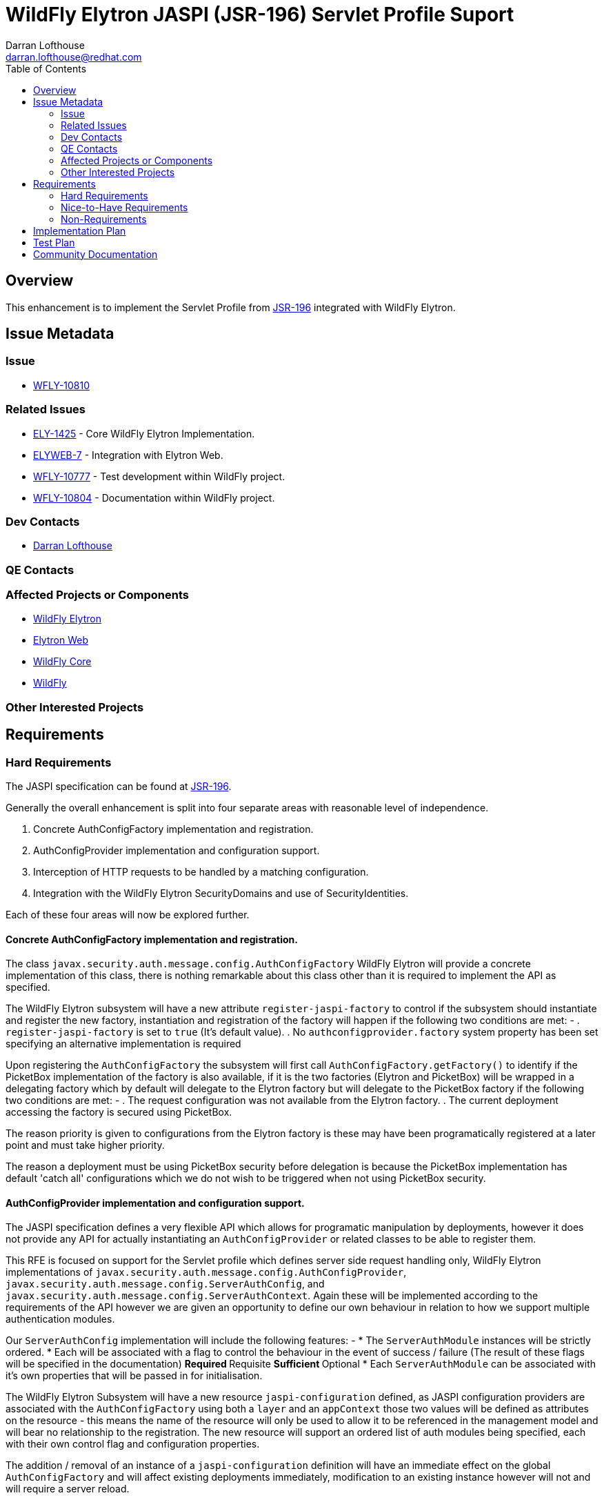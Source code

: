 = WildFly Elytron JASPI (JSR-196) Servlet Profile Suport
:author:            Darran Lofthouse
:email:             darran.lofthouse@redhat.com
:toc:               left
:icons:             font
:idprefix:
:idseparator:       -

== Overview

This enhancement is to implement the Servlet Profile from https://www.jcp.org/en/jsr/detail?id=196[JSR-196] integrated with WildFly Elytron.

== Issue Metadata

=== Issue

* https://issues.jboss.org/browse/WFLY-10810[WFLY-10810]

=== Related Issues

* https://issues.jboss.org/browse/ELY-1425[ELY-1425] - Core WildFly Elytron Implementation.
* https://issues.jboss.org/browse/ELYWEB-7[ELYWEB-7] - Integration with Elytron Web.
* https://issues.jboss.org/browse/WFLY-10777[WFLY-10777] - Test development within WildFly project.
* https://issues.jboss.org/browse/WFLY-10804[WFLY-10804] - Documentation within WildFly project.

=== Dev Contacts

* mailto:{email}[{author}]

=== QE Contacts

=== Affected Projects or Components

* https://github.com/wildfly-security/wildfly-elytron[WildFly Elytron]
* https://github.com/wildfly-security/elytron-web[Elytron Web]
* https://github.com/wildfly/wildfly-core[WildFly Core]
* https://github.com/wildfly/wildfly[WildFly]

=== Other Interested Projects

== Requirements

=== Hard Requirements

The JASPI specification can be found at https://www.jcp.org/en/jsr/detail?id=196[JSR-196].

Generally the overall enhancement is split into four separate areas with reasonable level of independence.

. Concrete AuthConfigFactory implementation and registration.
. AuthConfigProvider implementation and configuration support.
. Interception of HTTP requests to be handled by a matching configuration.
. Integration with the WildFly Elytron SecurityDomains and use of SecurityIdentities.

Each of these four areas will now be explored further.

==== Concrete AuthConfigFactory implementation and registration.

The class `javax.security.auth.message.config.AuthConfigFactory` WildFly Elytron will provide a concrete implementation of this class, there is nothing remarkable about this class other than it is required to implement the API as specified.

The WildFly Elytron subsystem will have a new attribute `register-jaspi-factory` to control if the subsystem should instantiate and register the new factory, instantiation and registration of the factory will happen if the following two conditions are met: -
. `register-jaspi-factory` is set to `true` (It's default value).
. No `authconfigprovider.factory` system property has been set specifying an alternative implementation is required

Upon registering the `AuthConfigFactory` the subsystem will first call `AuthConfigFactory.getFactory()` to identify if the PicketBox implementation of the factory is also available, if it is the two factories (Elytron and PicketBox) will be wrapped in a delegating factory which by default will delegate to the Elytron factory but will delegate to the PicketBox factory if the following two conditions are met: -
. The request configuration was not available from the Elytron factory.
. The current deployment accessing the factory is secured using PicketBox.

The reason priority is given to configurations from the Elytron factory is these may have been programatically registered at a later point and must take higher priority.  

The reason a deployment must be using PicketBox security before delegation is because the PicketBox implementation has default 'catch all' configurations which we do not wish to be triggered when not using PicketBox security. 

==== AuthConfigProvider implementation and configuration support.

The JASPI specification defines a very flexible API which allows for programatic manipulation by deployments, however it does not provide any API for actually instantiating an `AuthConfigProvider` or related classes to be able to register them.

This RFE is focused on support for the Servlet profile which defines server side request handling only, WildFly Elytron implementations of `javax.security.auth.message.config.AuthConfigProvider`, `javax.security.auth.message.config.ServerAuthConfig`, and `javax.security.auth.message.config.ServerAuthContext`.  Again these will be implemented according to the requirements of the API however we are given an opportunity to define our own behaviour in relation to how we support multiple authentication modules.

Our `ServerAuthConfig` implementation will include the following features: -
* The `ServerAuthModule` instances will be strictly ordered.
* Each will be associated with a flag to control the behaviour in the event of success / failure (The result of these flags will be specified in the documentation)
** Required
** Requisite
** Sufficient
** Optional
* Each `ServerAuthModule` can be associated with it's own properties that will be passed in for initialisation.

The WildFly Elytron Subsystem will have a new resource `jaspi-configuration` defined, as JASPI configuration providers are associated with the `AuthConfigFactory` using both a `layer` and an `appContext` those two values will be defined as attributes on the resource - this means the name of the resource will only be used to allow it to be referenced in the management model and will bear no relationship to the registration.  The new resource will support an ordered list of auth modules being specified, each with their own control flag and configuration properties.

The addition / removal of an instance of a `jaspi-configuration` definition will have an immediate effect on the global `AuthConfigFactory` and will affect existing deployments immediately, modification to an existing instance however will not and will require a server reload.

In addition to the configuration support provided in the subsystem we will also provide a new WildFly Elytron specific public API to allow the registration of an `AuthConfigProvider` by providing one or more factories to instantiate a `ServerAuthModule` combined with control flags and configuration properties, this API will then wrap this with our implementation and register it with the global `AuthConfigFactory`.

The `AuthConfigProvider` and related classes do not require the `AuthConfigFactory` to be the Wildfly Elytron implementation, additional the WildFly Elytron implementation of `AuthConfigFactory` does not require that the `AuthConfigProvider` is the WildFly Elytron implementation either - deployments can still register their complete custom implementation.

==== Interception of HTTP requests to be handled by a matching configuration.

For web applications deployed and associated with WildFly Elytron security via an `application-security-domain` resource in the Undertow subsystem mapping from an applications declared security domain and referenced either a WildFly Elytron `security-domain` or `http-authentication-factory` JASPI support is automatically enabled.

At the time a request is processed for the web application the global `AuthConfigFactory` is queried to identity if a matching `AuthConfigProvider` can be found, if one is found then JASPI based authentication occurs and any authentication configuration for the application is ignored.  If no `AuthConfigProvider` is found then the default security process will continue for the web application, this could either be honouring the security constraints defined within the web.xml or skipping authentication entirely if that is how the deployment is configured.

The `application-security-domain` resource will have a new attribute `enable-jaspi` which will default to `true`, if this attribute is set to `false` then JASPI authentication will be completely disabled for any associated deployments meaning the step checking for a matching `AuthConfigProvider` will be skipped entirely.

The JASPI authentication that occurs will still make use of the referenced `SecurityDomain` or the domain referenced indirectly via the `http-authentication-factory` attribute to establish a `SecurityIdentity` representing the current identity, this will automatically be associated with the current request and will be automatically propagated to other secured resources in the same way the identity for traditional web authentication is propagated.

There will be a second attribute `integrated-jaspi` added to the `application-security-domain` resource which will default to `true` - when set to `true` all resulting identities will be loaded directly from the domain meaning that the identity must exist in the referenced realms - when operating in this modes subsystems such as Batch which persist and recreate identities at a later stage will be able to recreate the identity.  If this value is set to `false` depending on the interaction with the auth modules an ad-hoc identity can be created from the domain instead, for the purpose of propagation this identity still belongs to the specific domain but as it is dynamically created based on the interaction with the auth module it will not be possible for other subsystems to recreate it in the future.

During the interception of HTTP requests to apply JASPI based authentication, WildFly Elytron implementations of the required `javax.security.auth.message.MessageInfo` will be instantiated, additionally the associated `SecurityDomain` will be wrapped in a WildFly Elytron implementation of the `javax.security.auth.callback.CallbackHandler` interface.  However the remainder of the interaction relies on the standard JASPI APIs meaning the same integration is available for both custom `AuthConfigFactory` and `AuthConfigProvider` instances.

==== Integration with the WildFly Elytron SecurityDomains and use of SecurityIdentities.

As mentioned in the previous section the `SecurityDomain` associated with the deployment will be automatically wrapped in a WildFly Elytron implementation of `javax.security.auth.callback.CallbackHandler`.

The CallbackHandler will be implemented to reference a single `SecurityIdentity` which will start as `null`, the callbacks will initialise and manipulate this identity.

This is how the core Callbacks are handled: -

=====  PasswordValidationCallback

This callback is handled the same in both integrated and non-integrated mode, in both cases the supplied username and password are taken and used to authenticate against the domain and the resulting `SecurityIdentity` from a successful authentication will be cached, any existing cached identity will be cleared.

=====  CallerPrincipalCallback

The overall intent of this behaviour is to influence the resulting identity for the authentication process.
* If an identity is already cached and this callback provides a new caller principal we will handle this as a runAs event, in integrated moded we will also perform an authorization check to ensure the cached identity has the appropriate permissions to run as this new identity.
* If an identity is already cached and the callback does not specify a new caller principal this is taken as a request to use the current identity, in integrated mode an authorization check is performed to ensure this identity is authroized to login.
* If there is no pre-cached identity and the callback specifies no new caller principal this has no effect.
* If there is no cached identity and the callback specifies a caller principal, in non-integrated mode a new ad-hoc identity is created from the domain.  In integrated mode the identity will be loaded from the domain and authorization performed to ensure the identity has been granted the login permission.

===== GroupPrincipalCallback

In addition to the 'current' identity, the `CallbackHandler` also caches a list of groups, each time an instance of this Callback is received the listed groups will be added to this cache.

At the very end of the authentication process when the final `SecurityIdentity` is retrieved from the handler if any groups have been cached these will be used to replace the set of `Roles` on the identity.  This replacement set of roles replaces any which may already exist for that identity, if no groups were specified using this callback then the roles on the identity are not modified.

=== Nice-to-Have Requirements

The steps to deploy an application making use of the WildFly Elytron JASPI integration should be minimal, the minimal steps would be: -

. Association with a WildFly Elytron SecurityDomain to activate the Elytron Web handlers.
. Dynamic registration of an AuthConfigProvider by the application or a pre-existing definition in the Elytron subsystem. 

=== Non-Requirements

It should be noted that when used in non-integrated mode ad-hoc identities will be created from the referenced `SecurityDomain` instead of being loaded by the `SecurityDomain` this will mean that if these identities are used with other components that rely on reloading an identity such as Batch this will not be possible.

== Implementation Plan

The overall implementation of this will affect four different projects, however no special steps should be required provided they are merged in dependency order: -

. WildFly Elytron
. Elytron Web
. WildFly Core
. WildFly 

== Test Plan

Within WildFly Elytron tests will be added for the following areas: -
. AuthConfigFactory - Implementation of API
. Use of the new API to assemble and register an `AuthConfigProvider`.
. Generic testing of JASPI authentication verifying authentication module ordering and correct behaviour of the flags.
. Direct testing of the `CallbackHandler` providing integration with the `SecurityDomain`.

The testing within WildFly Elytron will be making generic use of the APIs as we don't have a servlet container available so will be using test MessageInfo instances compatible with test authentication modules.

Within WildFly Core tests will cover two areas: -
. General configuration within the subsystem.
. Transformers correctly rejecting / dropping configuration.

Within WildFly there will be more complete integration smoke tests within the Elytron testsuite covering scenraios such as: -
. Managed configurations and programatically registered configurations.
. Integrated and non-Integrated mode.
. Session association.
. Propagation into the EJB container.

== Community Documentation

As an implementation of an EE specification we will not look to duplicate already available documentation for JASPI itself, our documentation will focus on the configuration and APIs we make available to work with JASPI.

